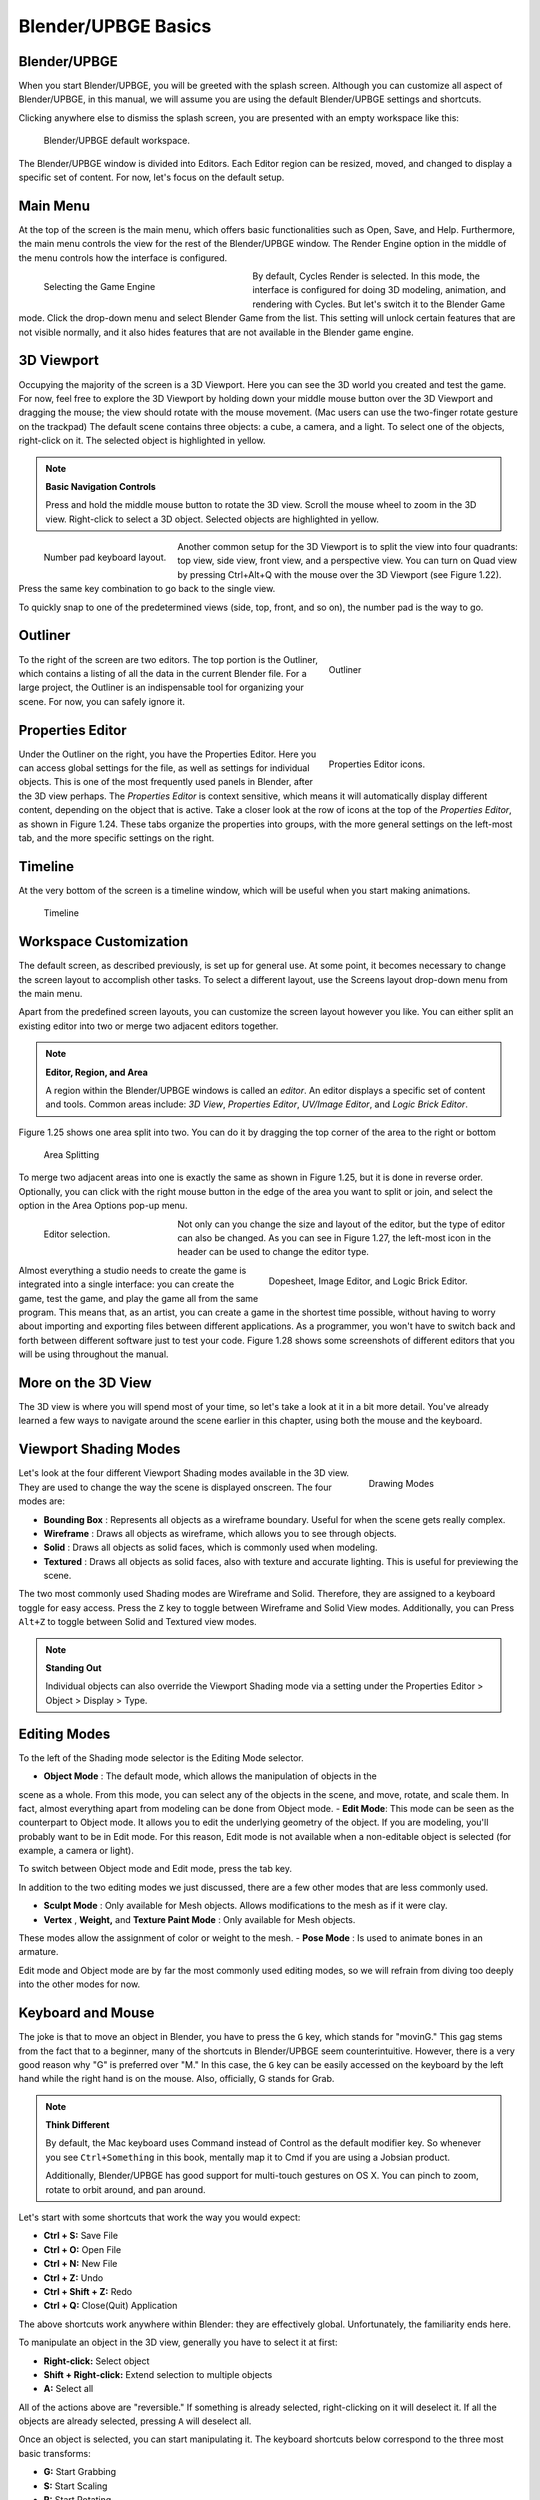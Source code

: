 ====================
Blender/UPBGE Basics
====================

-------------
Blender/UPBGE
-------------

When you start Blender/UPBGE, you will be greeted with the splash screen. Although you can
customize all aspect of Blender/UPBGE, in this manual, we will assume you are using the
default Blender/UPBGE settings and shortcuts.

Clicking anywhere else to dismiss the splash screen, you are presented with an empty
workspace like this:

.. figure:: /source/images/Chapter1/Fig01-20.jpg

   Blender/UPBGE default workspace.

The Blender/UPBGE window is divided into Editors. Each Editor region can be resized, moved,
and changed to display a specific set of content. For now, let's focus on the default setup.

---------
Main Menu
---------

At the top of the screen is the main menu, which offers basic functionalities such as
Open, Save, and Help. Furthermore, the main menu controls the view for the rest of the
Blender/UPBGE window. The Render Engine option in the middle of the menu controls how the
interface is configured.

.. figure:: /source/images/Chapter1/Fig01-21.png
   :figwidth: 40%
   :align: left

   Selecting the Game Engine

By default, Cycles Render is selected. In this mode, the interface is configured for
doing 3D modeling, animation, and rendering with Cycles. But let's switch it to the
Blender Game mode. Click the drop-down menu and select Blender Game from the list.
This setting will unlock certain features that are not visible normally, and it also
hides features that are not available in the Blender game engine.

-----------
3D Viewport
-----------

Occupying the majority of the screen is a 3D Viewport. Here you can see the 3D world
you created and test the game. For now, feel free to explore the 3D Viewport by holding
down your middle mouse button over the 3D Viewport and dragging the mouse; the view should
rotate with the mouse movement. (Mac users can use the two-finger rotate gesture on the
trackpad) The default scene contains three objects: a cube, a camera, and a light.
To select one of the objects, right-click on it. The selected object is highlighted in yellow.

.. note:: **Basic Navigation Controls**

   Press and hold the middle mouse button to rotate the 3D view. Scroll the mouse
   wheel to zoom in the 3D view. Right-click to select a 3D object.
   Selected objects are highlighted in yellow.

.. figure:: /source/images/Chapter1/Fig01-23.png
   :figwidth: 25%
   :align: left

   Number pad keyboard layout.


Another common setup for the 3D Viewport is to split the view into four quadrants:
top view, side view, front view, and a perspective view. You can turn on Quad
view by pressing Ctrl+Alt+Q with the mouse over the 3D Viewport (see Figure 1.22).
Press the same key combination to go back to the single view.

To quickly snap to one of the predetermined views (side, top, front, and so on),
the number pad is the way to go.

--------
Outliner
--------

.. figure:: /source/images/Chapter1/Fig01-20b.png
   :figwidth: 33%
   :align: right

   Outliner

To the right of the screen are two editors. The top portion is the Outliner, which
contains a listing of all the data in the current Blender file. For a large project,
the Outliner is an indispensable tool for organizing your scene. For now, you can
safely ignore it.

-----------------
Properties Editor
-----------------

.. figure:: /source/images/Chapter1/Fig01-24.png
   :figwidth: 33%
   :align: right

   Properties Editor icons.

Under the Outliner on the right, you have the Properties Editor. Here you can access
global settings for the file, as well as settings for individual objects. This is one
of the most frequently used panels in Blender, after the 3D view perhaps. The *Properties Editor*
is context sensitive, which means it will automatically display different content, depending
on the object that is active. Take a closer look at the row of icons at the top of the *Properties Editor*,
as shown in Figure 1.24. These tabs organize the properties into groups,
with the more general settings on the left-most tab, and the more specific settings on the right.

--------
Timeline
--------

At the very bottom of the screen is a timeline window, which will be useful when you start making animations.

.. figure:: /source/images/Chapter1/Fig01-20c.png

   Timeline

-----------------------
Workspace Customization
-----------------------

The default screen, as described previously, is set up for general use. At some point,
it becomes necessary to change the screen layout to accomplish other tasks. To select a
different layout, use the Screens layout drop-down menu from the main menu.

Apart from the predefined screen layouts, you can customize the screen layout however
you like. You can either split an existing editor into two or merge two
adjacent editors together.

.. note:: **Editor, Region, and Area**

   A region within the Blender/UPBGE windows is called an *editor*. An editor displays
   a specific set of content and tools. Common areas include: *3D View*, *Properties Editor*,
   *UV/Image Editor*, and *Logic Brick Editor*.



Figure 1.25 shows one area split into two. You can do it by dragging the top corner
of the area to the right or bottom

.. figure:: /source/images/Chapter1/Fig01-25.png

   Area Splitting

To merge two adjacent areas into one is exactly the same as shown in Figure 1.25,
but it is done in reverse order. Optionally, you can click with the right mouse button
in the edge of the area you want to split or join, and select the option in the Area Options pop-up menu.

.. figure:: /source/images/Chapter1/Fig01-27.png
   :figwidth: 25%
   :align: left

   Editor selection.

Not only can you change the size and layout of the editor,
but the type of editor can also be changed. As you can see in Figure 1.27,
the left-most icon in the header can be used to change the editor type.

.. figure:: /source/images/Chapter1/Fig01-28.png
   :figwidth: 45%
   :align: right

   Dopesheet, Image Editor, and Logic Brick Editor.

Almost everything a studio needs to create the game is integrated into a single interface:
you can create the game, test the game, and play the game all from the same program.
This means that, as an artist, you can create a game in the shortest time possible,
without having to worry about importing and exporting files between different applications.
As a programmer, you won't have to switch back and forth between different software just
to test your code. Figure 1.28 shows some screenshots of different editors that you will
be using throughout the manual.

-------------------
More on the 3D View
-------------------

The 3D view is where you will spend most of your time, so let's take a look at it in a
bit more detail. You've already learned a few ways to navigate around the scene earlier
in this chapter, using both the mouse and the keyboard.

----------------------
Viewport Shading Modes
----------------------

.. figure:: /source/images/Chapter1/Fig01-29.png
   :figwidth: 25%
   :align: right

   Drawing Modes

Let's look at the four different Viewport Shading modes available in the 3D view.
They are used to change the way the scene is displayed onscreen. The four modes are:

- **Bounding Box** : Represents all objects as a wireframe boundary. Useful for when the scene gets really complex.
- **Wireframe** : Draws all objects as wireframe, which allows you to see through objects.
- **Solid** : Draws all objects as solid faces, which is commonly used when modeling.
- **Textured** : Draws all objects as solid faces, also with texture and accurate lighting. This is useful for previewing the scene.

The two most commonly used Shading modes are Wireframe and Solid. Therefore,
they are assigned to a keyboard toggle for easy access. Press the ``Z`` key to toggle
between Wireframe and Solid View modes. Additionally, you can Press ``Alt+Z`` to toggle
between Solid and Textured view modes.

.. note:: **Standing Out**

   Individual objects can also override the Viewport Shading mode
   via a setting under the Properties Editor > Object > Display > Type.


-------------
Editing Modes
-------------

To the left of the Shading mode selector is the Editing Mode selector.

- **Object Mode** : The default mode, which allows the manipulation of objects in the
scene as a whole. From this mode, you can select any of the objects in the scene,
and move, rotate, and scale them. In fact, almost everything apart from modeling
can be done from Object mode.
- **Edit Mode**: This mode can be seen as the counterpart to Object mode. It allows
you to edit the underlying geometry of the object. If you are modeling, you'll
probably want to be in Edit mode. For this reason, Edit mode is not available
when a non-editable object is selected (for example, a camera or light).

To switch between Object mode and Edit mode, press the tab key.

In addition to the two editing modes we just discussed, there are a few other modes that are less commonly used.

- **Sculpt Mode** : Only available for Mesh objects. Allows modifications to the mesh as if it were clay.
- **Vertex** , **Weight,** and **Texture Paint Mode** : Only available for Mesh objects.
These modes allow the assignment of color or weight to the mesh.
- **Pose Mode** : Is used to animate bones in an armature.

Edit mode and Object mode are by far the most commonly used editing modes, so we will
refrain from diving too deeply into the other modes for now.

------------------
Keyboard and Mouse
------------------

The joke is that to move an object in Blender, you have to press the ``G`` key,
which stands for "movinG." This gag stems from the fact that to a beginner,
many of the shortcuts in Blender/UPBGE seem counterintuitive. However, there
is a very good reason why "G" is preferred over "M." In this case, the ``G`` key can
be easily accessed on the keyboard by the left hand while the right hand is on the mouse.
Also, officially, G stands for Grab.

.. note:: **Think Different**

   By default, the Mac keyboard uses Command instead of Control as the default modifier key.
   So whenever you see ``Ctrl+Something`` in this book, mentally map it to Cmd
   if you are using a Jobsian product.

   Additionally, Blender/UPBGE has good support for multi-touch gestures on OS X.
   You can pinch to zoom, rotate to orbit around, and pan around.

Let's start with some shortcuts that work the way you would expect:

* **Ctrl + S:** Save File
* **Ctrl + O:** Open File
* **Ctrl + N:** New File
* **Ctrl + Z:** Undo
* **Ctrl + Shift + Z:** Redo
* **Ctrl + Q:** Close(Quit) Application

The above shortcuts work anywhere within Blender: they are effectively global. Unfortunately, the familiarity ends here.

To manipulate an object in the 3D view, generally you have to select it at first:

- **Right-click:** Select object
- **Shift + Right-click:** Extend selection to multiple objects
- **A:** Select all

All of the actions above are "reversible." If something is already selected, right-clicking
on it will deselect it. If all the objects are already selected, pressing ``A`` will deselect all.

Once an object is selected, you can start manipulating it. The keyboard shortcuts
below correspond to the three most basic transforms:

- **G:** Start Grabbing
- **S:** Start Scaling
- **R:** Start Rotating
- **Move mouse:** Carry out transform action
- **Left-click:** Confirm transformation
- **Enter:** Confirm transformation

Pressing one of the keys will start the transformation, and then you can move your mouse
to control the degree of the effect. To finalize the transformation, left-click the mouse or press Enter.

------
Search
------

.. figure:: /source/images/Chapter1/Fig01-30.png
   :figwidth: 30%
   :align: right

   The Search Box

The final tip that you will learn is the search functionality in Blender.
If you are unable to recall how to invoke a certain operation, whether through a button or
a keyboard shortcut, a quick way to find it is by using the search functionality.
Key in a few letters of what you are looking for, and the result should appear
as shown in Figure 1.30.

Tapping on the spacebar from anywhere will bring out a search box that contains a list of actions.

A word of caution, though: the current implementation of the search is not very
context-aware, so sometimes operations that are not permitted in the active context might show up.

------------------------
Blender/UPBGE Philosophy
------------------------

Blender/UPBGE is designed with certain philosophies in mind. Understanding these
will allow you to use Blender the way it is intended, which allows you to navigate
around Blender faster and work more efficiently.

Let the brainwashing begin!

---------
Interface
---------

Because Blender was originally created as an in-house software, its interface is
designed to maximize speed and efficiency for users who have mastered it. Since Blender 2.5,
a lot of work has been done to make the interface more user-friendly. That said, Blender is
probably unlike any other program you've used before, including other kinds of 3D software.
Luckily, the Blender interface is very consistent within the application. This means that
once you learn to do something, you'll be able to use it in another part of the program.

--------
Keyboard
--------

Because of the large number of commands Blender is capable of performing, invoking a
function through a quick tap on the keyboard is generally faster than using the mouse
to find the menu entry. As you follow through the rest of this section, pay special
attention to the shortcut keys that are used, because Blender is designed to let you
work fast once you learn the shortcuts.


Blender's keyboard shortcuts are optimized for a full-sized English QWERTY keyboard.
The number pad (which, unfortunately, is not present on many laptops) is used to quickly
navigate around the 3D scene. Laptop users usually have to press extra keys on their keyboard
(such as the Fn key or a toggle) in order to simulate a number pad key. As a solution,
go to File > User Preferences (Ctrl + Alt + U), then switch to Input tab and enable "Emulate Numpad"
option to use main 1 to 0 keys instead of Numpad keys. If you want this setting
remain permanently, click on the "Save User Settings" button.

.. figure:: /source/images/Chapter1/Fig01-30.png

   Emulate Numpad

.. figure:: /source/images/Chapter1/Fig01-31.png
   :figwidth: 20%
   :align: right

   3D Navigator.

Alternatively, Blender also has an add-on called "3D Navigation" that provides an
easier way to navigate around the world for people without a number pad. To enable
the 3D navigation plug-in to help you navigate around the 3D Viewport quickly,
go to File > User Preferences > Add-Ons, and turn on 3D Views: 3D Navigation. Then
you can switch views quickly from the 3D view's Toolshelf.

-----
Mouse
-----

Blender is designed for a three-button mouse: a mouse with two buttons and a
scroll wheel. Although there is an option to emulate the middle-mouse button
(when you click on the scroll wheel), this book will assume that you are working
with a three-button mouse for convenience.

.. note:: **How to Emulate a Three-Button Mouse**

   If you don't have a three-button mouse, you can use the Alt+Left mouse button
   combination to emulate the middle mouse button. To enable this feature,
   go to File > User Preferences > Input and turn on Emulate 3 Button Mouse.

-------
Context
-------

In Blender, the actions you can perform at any given time are limited to the
current state of Blender, also known collectively as the " context." For example,
certain operations can only be invoked when you have an object selected; the Property Editors
change, depending on which object is selected; the effect of the keyboard shortcuts even changes,
depending on where your mouse is positioned. This context-sensitive nature lets you focus on the
task at hand by only providing you with options that makes sense at the time. This is Blender's
way of preventing the interface from getting too cluttered.

The "context" usually refers to one or a combination of the following:

- **Active rendering engine:** Blender Render, Blender Games, and Cycles Render are the default three.
- **Active editor:** The active editor is defined as the window subdivision that the mouse
cursor is hovering over. Shortcut keys often have different effects, depending on which
editor the mouse is over.
- **Active object:** The active object is defined as the object that is most recently selected.
- **Selected object:** All the objects that have been selected (highlighted). Keep in mind
that there can be more than one selected object, but only one active object.
- **Editing mode:** Blender has six different modes of editing. Two of the most commonly
used are the Edit mode and the Object mode. In Object mode, you can manipulate objects as
a whole. In Edit mode, you can change the shape of a mesh. In each mode, there is a unique
set of tools and options at your disposal. You will learn about the other four modes
(Sculpt, Vertex Paint, Texture Paint, Weight Paint) in later chapters.

----------
Datablocks
----------

Often, a single Blender file contains hundreds of objects, each with different colors,
textures, and animations. How is all this organized?

Blender uses "data blocks" to represent content stored within a Blender file. Each
data block represents a collection of data or settings. Some common datablock types
you will encounter are Object datablock, Mesh datablock, Material datablock, Texture datablock,
and Image datablock.

.. figure:: /source/images/Chapter1/Fig01-32.png
   :figwidth: 30%
   :align: right

   Datablock hierarchy.

In order to reduce the apparent complexity of the program, Blender further organizes
data blocks into hierarchies. At the top level are scenes, which can have a number of
worlds, each of which can have any number of objects (objects can be a mesh, a light, a camera,
and so on). If the object is a mesh, then a Mesh datablock is attached to it. If the object is
a light, then a Light datablock is attached to the object.

An example of a datablock hierarchy chain is shown in Figure 1.32:
Scene > Object > Mesh > Material > Texture > Image


Throughout the Blender interface, you will run into many datablock managers.
They all look like Figure 1.33.

.. figure:: /source/images/Chapter1/Fig01-33.png
   :figwidth: 30%
   :align: left

   Datablock Sharing

Because datablocks can be shared, copied, and reused, large scenes can be managed
efficiently through the use of shared datablocks. Figure 1.33 shows a datablock
that has been shared by three "users," as denoted by the number next to its name.

----------------------
Parenting and Grouping
----------------------

Grouping and parenting both allow you to introduce some form of order to the scene
by setting up arbitrary relationships between different objects. But grouping and
parenting work in different ways.

Parenting is used to establish links between multiple objects so that basic
transformations like location, rotation, and scaling are propagated from the
parent to its children. This way, any transformation applied to the parent is
automatically applied to all the children. Parenting is a useful way to "glue"
different objects together so they behave as one.

To parent one object to another, simply select the object you want to be the child first.
If more than one object is to be a child, select all of them now. Lastly, select the
object that you want to be the parent. Then press Ctrl+P to set parent.

An object can only have one parent object, but a parent object can have many children.

Grouping can also be used to logically link objects in the scene together without
any transformation constraints to the objects. Unlike parenting, grouping does not
have a parent-child relationship; objects are simply members of a group.

Select all the objects you want to group. Then press Ctrl+G to add them to a new group.
You can also manage group membership from the Object Properties Editor.

Grouping, by itself, it not very useful. But groups can be quickly "instanced" as
group instances. Group Instance is a very useful way to create multiple copies of
objects without making actual copies of the objects. Grouping will also come in handy
for asset management, which will be discussed in the next chapter.

A single object can be in multiple groups. A group can have multiple objects.

----------------------
Backward Compatibility
----------------------

Blender is designed so that older files can be opened with newer versions of Blender.
But due to the rate that Blender matures, some unexpected behaviors are to be expected
when you least expect them.

Due to the Blender Python API change in Blender 2.5, old scripts written for 2.4x will
be broken in later versions of Blender. But by the time you are reading this, there
should be enough new content available for you to find.

------
Onward
------

This concludes the crash course on Blender and the game engine. By now,
you should have a cursory understanding of the function of a game engine and be
familiar with the Blender interface. In the next chapter, you will get your hands
dirty and build a simple game by following the step-by-step tutorial.

